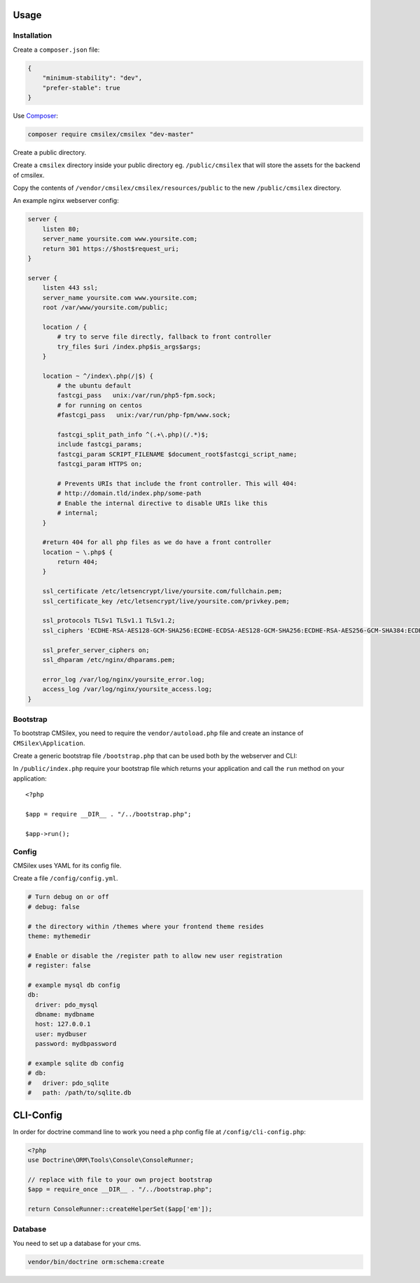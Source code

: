 Usage
=====

Installation
------------

Create a ``composer.json`` file:

.. code:: json

    {
        "minimum-stability": "dev",
        "prefer-stable": true
    }

Use `Composer`_:

.. code:: bash

    composer require cmsilex/cmsilex "dev-master"
    
Create a public directory.

Create a ``cmsilex`` directory inside your public directory eg. ``/public/cmsilex`` that will store the
assets for the backend of cmsilex.

Copy the contents of ``/vendor/cmsilex/cmsilex/resources/public`` to the new ``/public/cmsilex`` directory.

An example nginx webserver config:

.. code:: ini

    server {
        listen 80;
        server_name yoursite.com www.yoursite.com;
        return 301 https://$host$request_uri;
    }

    server {
        listen 443 ssl;
        server_name yoursite.com www.yoursite.com;
        root /var/www/yoursite.com/public;

        location / {
            # try to serve file directly, fallback to front controller
            try_files $uri /index.php$is_args$args;
        }

        location ~ ^/index\.php(/|$) {
            # the ubuntu default
            fastcgi_pass   unix:/var/run/php5-fpm.sock;
            # for running on centos
            #fastcgi_pass   unix:/var/run/php-fpm/www.sock;

            fastcgi_split_path_info ^(.+\.php)(/.*)$;
            include fastcgi_params;
            fastcgi_param SCRIPT_FILENAME $document_root$fastcgi_script_name;
            fastcgi_param HTTPS on;

            # Prevents URIs that include the front controller. This will 404:
            # http://domain.tld/index.php/some-path
            # Enable the internal directive to disable URIs like this
            # internal;
        }

        #return 404 for all php files as we do have a front controller
        location ~ \.php$ {
            return 404;
        }

        ssl_certificate /etc/letsencrypt/live/yoursite.com/fullchain.pem;
        ssl_certificate_key /etc/letsencrypt/live/yoursite.com/privkey.pem;

        ssl_protocols TLSv1 TLSv1.1 TLSv1.2;
        ssl_ciphers 'ECDHE-RSA-AES128-GCM-SHA256:ECDHE-ECDSA-AES128-GCM-SHA256:ECDHE-RSA-AES256-GCM-SHA384:ECDHE-ECDSA-AES256-GCM-SHA384:DHE-RSA-AES128-GCM-SHA256:DHE-DSS-AES128-GCM-SHA256:kEDH+AESGCM:ECDHE-R$

        ssl_prefer_server_ciphers on;
        ssl_dhparam /etc/nginx/dhparams.pem;

        error_log /var/log/nginx/yoursite_error.log;
        access_log /var/log/nginx/yoursite_access.log;
    }


Bootstrap
---------

To bootstrap CMSilex, you need to require the ``vendor/autoload.php``
file and create an instance of ``CMSilex\Application``. 

Create a generic bootstrap file ``/bootstrap.php`` that can be used both by the webserver and CLI:

.. code: php

    <?php

    require_once __DIR__ . "/vendor/autoload.php";

    $app = new \CMSilex\Application();

    // register additional services eg...
    // $app->register(new \CMSilex\MoodTracker\MoodTracker());

    return $app;


In ``/public/index.php`` require your bootstrap file which returns your application and
call the ``run`` method on your application::

    <?php

    $app = require __DIR__ . "/../bootstrap.php";

    $app->run();


Config
------

CMSilex uses YAML for its config file.

Create a file ``/config/config.yml``.

.. code:: yaml

    # Turn debug on or off
    # debug: false

    # the directory within /themes where your frontend theme resides
    theme: mythemedir
    
    # Enable or disable the /register path to allow new user registration
    # register: false
    
    # example mysql db config
    db:
      driver: pdo_mysql
      dbname: mydbname
      host: 127.0.0.1
      user: mydbuser
      password: mydbpassword
    
    # example sqlite db config
    # db:
    #   driver: pdo_sqlite
    #   path: /path/to/sqlite.db


CLI-Config
==========

In order for doctrine command line to work you need a php config file at ``/config/cli-config.php``:

.. code:: php

    <?php
    use Doctrine\ORM\Tools\Console\ConsoleRunner;

    // replace with file to your own project bootstrap
    $app = require_once __DIR__ . "/../bootstrap.php";

    return ConsoleRunner::createHelperSet($app['em']);


Database
--------

You need to set up a database for your cms.

.. code:: bash

    vendor/bin/doctrine orm:schema:create

.. _Composer: https://getcomposer.org/